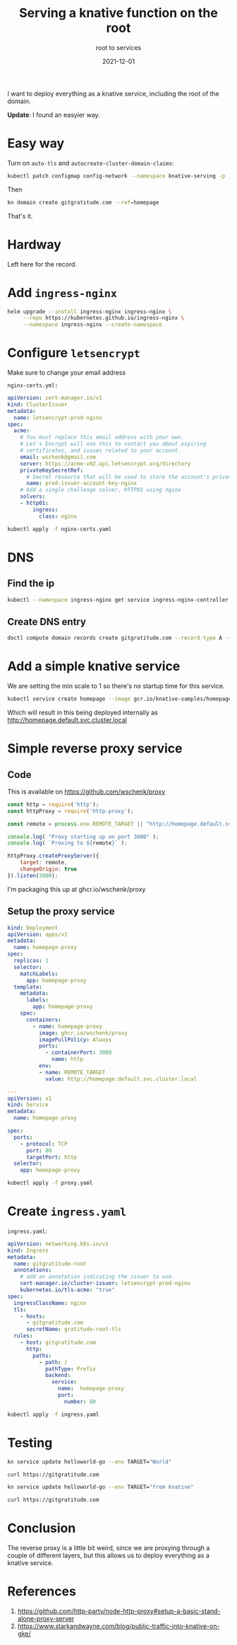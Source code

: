 #+title: Serving a knative function on the root
#+subtitle: root to services
#+tags: kubernetes, knative, kourier
#+date: 2021-12-01

I want to deploy everything as a knative service, including the root
of the domain.

*Update*: I found an easyier way.

* Easy way

Turn on =auto-tls= and =autocreate-cluster-domain-claims=:

#+begin_src bash :results output
  kubectl patch configmap config-network --namespace knative-serving -p '{"data":{"auto-tls":"Enabled","autocreate-cluster-domain-claims":"true"}}'
#+end_src

Then

#+begin_src bash
kn domain create gitgratitude.com --ref=homepage
#+end_src

That's it.

* Hardway

Left here for the record.

* Add =ingress-nginx=

#+begin_src bash :results output
  helm upgrade --install ingress-nginx ingress-nginx \
       --repo https://kubernetes.github.io/ingress-nginx \
       --namespace ingress-nginx --create-namespace
#+end_src

* Configure =letsencrypt=

Make sure to change your email address

=nginx-certs.yml:=
#+begin_src yaml :tangle nginx-certs.yaml
apiVersion: cert-manager.io/v1
kind: ClusterIssuer
metadata:
  name: letsencrypt-prod-nginx
spec:
  acme:
    # You must replace this email address with your own.
    # Let's Encrypt will use this to contact you about expiring
    # certificates, and issues related to your account.
    email: wschenk@gmail.com
    server: https://acme-v02.api.letsencrypt.org/directory
    privateKeySecretRef:
      # Secret resource that will be used to store the account's private key.
      name: prod-issuer-account-key-nginx
    # Add a single challenge solver, HTTP01 using nginx
    solvers:
    - http01:
        ingress:
          class: nginx
#+end_src

#+begin_src bash :results output
  kubectl apply -f nginx-certs.yaml
#+end_src

* DNS
** Find the ip

#+begin_src bash :results output
  kubectl --namespace ingress-nginx get service ingress-nginx-controller -o json| jq ".status.loadBalancer.ingress[0].ip"
#+end_src

#+RESULTS:
: "137.184.240.185"

** Create DNS entry

#+begin_src bash :results output
  doctl compute domain records create gitgratitude.com --record-type A --record-data 137.184.240.185 --record-name \@
#+end_src

#+RESULTS:
: ID           Type    Name    Data               Priority    Port    TTL     Weight
: 280663245    A       @       137.184.240.185    0           0       1800    0

* Add a simple knative service

We are setting the min scale to 1 so there's no startup time for this service.

#+begin_src bash :results output
  kubectl service create homepage --image gcr.io/knative-samples/homepage --scale-min 1
#+end_src

Which will result in this being deployed internally as
[[http://homepage.default.svc.cluster.local]]

* Simple reverse proxy service
** Code
This is available on [[https://github.com/wschenk/proxy]]

#+begin_src javascript :tangle proxy.js
  const http = require('http');
  const httpProxy = require('http-proxy');

  const remote = process.env.REMOTE_TARGET || "http://homepage.default.svc.cluster.local";

  console.log( "Proxy starting up on port 3000" );
  console.log( `Proxing to ${remote}` );

  httpProxy.createProxyServer({
      target: remote,
      changeOrigin: true
  }).listen(3000);
#+end_src

I'm packaging this up at ghcr.io/wschenk/proxy

** Setup the proxy service

#+begin_src yaml :tangle proxy.yaml
  kind: Deployment
  apiVersion: apps/v1
  metadata:
    name: homepage-proxy
  spec:
    replicas: 1
    selector:
      matchLabels:
        app: homepage-proxy
    template:
      metadata:
        labels:
          app: homepage-proxy
      spec:
        containers:
          - name: homepage-proxy
            image: ghcr.io/wschenk/proxy
            imagePullPolicy: Always
            ports:
              - containerPort: 3000
                name: http
            env:
            - name: REMOTE_TARGET
              value: http://homepage.default.svc.cluster.local

  ---
  apiVersion: v1
  kind: Service
  metadata:
    name: homepage-proxy

  spec:
    ports:
      - protocol: TCP
        port: 80
        targetPort: http
    selector:
      app: homepage-proxy
#+end_src

#+begin_src bash :results output
  kubectl apply -f proxy.yaml
#+end_src

#+RESULTS:
: deployment.apps/homepage-proxy configured
: service/homepage-proxy unchanged

* Create =ingress.yaml=

=ingress.yaml=:
#+begin_src yaml :tangle ingress.yaml
  apiVersion: networking.k8s.io/v1
  kind: Ingress
  metadata:
    name: gitgratitude-root
    annotations:
      # add an annotation indicating the issuer to use.
      cert-manager.io/cluster-issuer: letsencrypt-prod-nginx
      kubernetes.io/tls-acme: "true"
  spec:
    ingressClassName: nginx
    tls:
      - hosts:
        - gitgratitude.com
        secretName: gratitude-root-tls
    rules:
      - host: gitgratitude.com
        http:
          paths:
            - path: /
              pathType: Prefix
              backend:
                service:
                  name:  homepage-proxy
                  port:
                    number: 80
#+end_src

#+begin_src bash :results output
  kubectl apply -f ingress.yaml
#+end_src

#+RESULTS:
: ingress.networking.k8s.io/gitgratitude-root configured

* Testing

#+begin_src bash :results output
kn service update helloworld-go --env TARGET="World"
#+end_src

#+begin_src bash :results output
  curl https://gitgratitude.com
#+end_src

#+RESULTS:
: Hello World!

#+begin_src bash :results output
kn service update helloworld-go --env TARGET="from knative"
#+end_src

#+begin_src bash :results output
  curl https://gitgratitude.com
#+end_src

#+RESULTS:
: Hello from knative!

* Conclusion

The reverse proxy is a little bit weird, since we are proxying through
a couple of different layers, but this allows us to deploy everything
as a knative service.

* References

1. https://github.com/http-party/node-http-proxy#setup-a-basic-stand-alone-proxy-server
2. https://www.starkandwayne.com/blog/public-traffic-into-knative-on-gke/
      
# Local Variables:
# eval: (add-hook 'after-save-hook (lambda ()(org-babel-tangle)) nil t)
# End:
